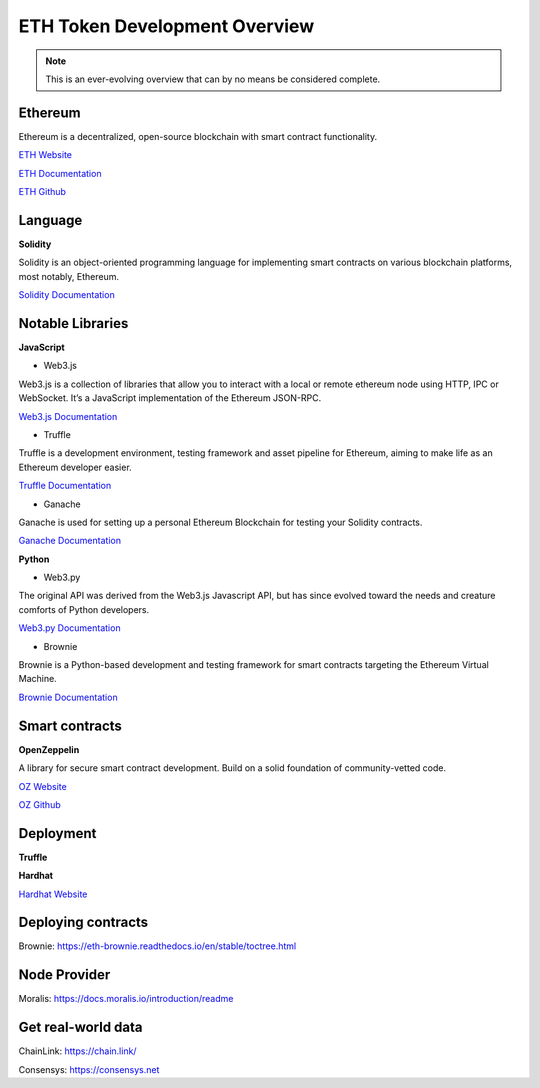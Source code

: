 ETH Token Development Overview
=====================

.. note::
    This is an ever-evolving overview that can by no means be considered complete.

Ethereum 
-----

Ethereum is a decentralized, open-source blockchain with smart contract functionality.

`ETH Website`_

.. _ETH Website: https://ethereum.org/en/

`ETH Documentation`_

.. _ETH Documentation: https://ethereum.org/en/developers/docs/

`ETH Github`_

.. _ETH Github: https://github.com/ethereum


Language
-------

**Solidity**

Solidity is an object-oriented programming language for implementing smart contracts on various blockchain platforms, most notably, Ethereum.

`Solidity Documentation`_

.. _Solidity Documentation: https://docs.soliditylang.org/en/v0.8.14/

Notable Libraries 
---------

**JavaScript**

- Web3.js

Web3.js is a collection of libraries that allow you to interact with a local or remote ethereum node using HTTP, IPC or WebSocket. It’s a JavaScript implementation of the Ethereum JSON-RPC.

`Web3.js Documentation`_

.. _Web3.js Documentation: https://web3js.readthedocs.io/en/v1.7.3/

- Truffle

Truffle is a development environment, testing framework and asset pipeline for Ethereum, aiming to make life as an Ethereum developer easier. 


`Truffle Documentation`_

.. _Truffle Documentation: https://trufflesuite.com/docs/truffle/

- Ganache

Ganache is used for setting up a personal Ethereum Blockchain for testing your Solidity contracts. 

`Ganache Documentation`_

.. _Ganache Documentation: https://trufflesuite.com/docs/ganache/

**Python**

- Web3.py

The original API was derived from the Web3.js Javascript API, but has since evolved toward the needs and creature comforts of Python developers.

`Web3.py Documentation`_

.. _Web3.py Documentation: https://web3py.readthedocs.io/en/stable/

- Brownie

Brownie is a Python-based development and testing framework for smart contracts targeting the Ethereum Virtual Machine.

`Brownie Documentation`_

.. _Brownie Documentation: https://eth-brownie.readthedocs.io/en/stable/


Smart contracts 
---------

**OpenZeppelin**

A library for secure smart contract development. Build on a solid foundation of community-vetted code.

`OZ Website`_

.. _OZ Website: https://docs.openzeppelin.com/

`OZ Github`_

.. _OZ Github: https://github.com/OpenZeppelin/openzeppelin-contracts


Deployment 
------

**Truffle**



**Hardhat** 

`Hardhat Website`_

.. _Hardhat Website: https://hardhat.org/


Deploying contracts 
------

Brownie: https://eth-brownie.readthedocs.io/en/stable/toctree.html

Node Provider 
-------

Moralis: https://docs.moralis.io/introduction/readme


Get real-world data 
-------

ChainLink: https://chain.link/

Consensys: https://consensys.net

